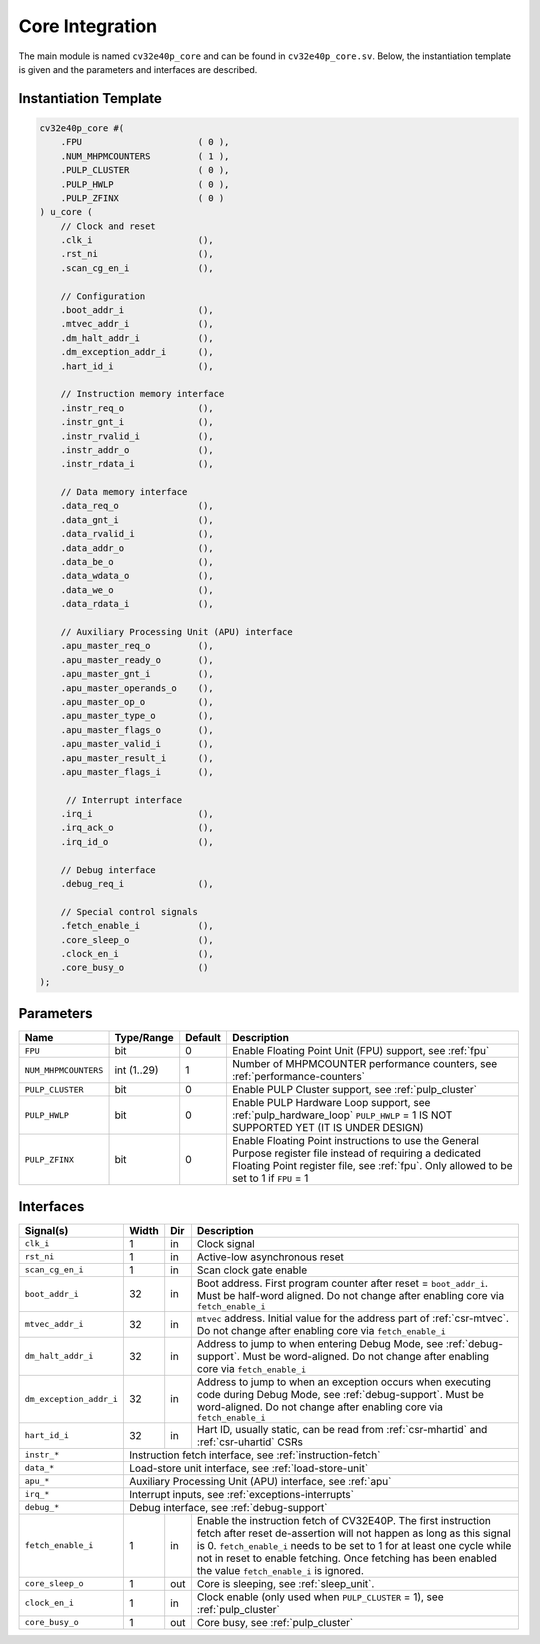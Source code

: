 .. _core-integration:

Core Integration
================

The main module is named ``cv32e40p_core`` and can be found in ``cv32e40p_core.sv``.
Below, the instantiation template is given and the parameters and interfaces are described.

Instantiation Template
----------------------

.. code-block:: verilog

  cv32e40p_core #(
      .FPU                      ( 0 ),
      .NUM_MHPMCOUNTERS         ( 1 ),
      .PULP_CLUSTER             ( 0 ),
      .PULP_HWLP                ( 0 ),
      .PULP_ZFINX               ( 0 )
  ) u_core (
      // Clock and reset
      .clk_i                    (),
      .rst_ni                   (),
      .scan_cg_en_i             (),

      // Configuration
      .boot_addr_i              (),
      .mtvec_addr_i             (),
      .dm_halt_addr_i           (),
      .dm_exception_addr_i      (),
      .hart_id_i                (),

      // Instruction memory interface
      .instr_req_o              (),
      .instr_gnt_i              (),
      .instr_rvalid_i           (),
      .instr_addr_o             (),
      .instr_rdata_i            (),

      // Data memory interface
      .data_req_o               (),
      .data_gnt_i               (),
      .data_rvalid_i            (),
      .data_addr_o              (),
      .data_be_o                (),
      .data_wdata_o             (),
      .data_we_o                (),
      .data_rdata_i             (),

      // Auxiliary Processing Unit (APU) interface
      .apu_master_req_o         (),
      .apu_master_ready_o       (),
      .apu_master_gnt_i         (),
      .apu_master_operands_o    (),
      .apu_master_op_o          (),
      .apu_master_type_o        (),
      .apu_master_flags_o       (),
      .apu_master_valid_i       (),
      .apu_master_result_i      (),
      .apu_master_flags_i       (),

       // Interrupt interface
      .irq_i                    (),
      .irq_ack_o                (),
      .irq_id_o                 (),

      // Debug interface
      .debug_req_i              (),

      // Special control signals
      .fetch_enable_i           (),
      .core_sleep_o             (),
      .clock_en_i               (),
      .core_busy_o              ()
  );

Parameters
----------

+------------------------------+-------------+------------+-----------------------------------------------------------------+
| Name                         | Type/Range  | Default    | Description                                                     |
+==============================+=============+============+=================================================================+
| ``FPU``                      | bit         | 0          | Enable Floating Point Unit (FPU) support, see :ref:`fpu`        |
+------------------------------+-------------+------------+-----------------------------------------------------------------+
| ``NUM_MHPMCOUNTERS``         | int (1..29) | 1          | Number of MHPMCOUNTER performance counters, see                 |
|                              |             |            | :ref:`performance-counters`                                     |
+------------------------------+-------------+------------+-----------------------------------------------------------------+
| ``PULP_CLUSTER``             | bit         | 0          | Enable PULP Cluster support, see :ref:`pulp_cluster`            |
+------------------------------+-------------+------------+-----------------------------------------------------------------+
| ``PULP_HWLP``                | bit         | 0          | Enable PULP Hardware Loop support, see :ref:`pulp_hardware_loop`|
|                              |             |            | ``PULP_HWLP`` = 1 IS NOT SUPPORTED YET (IT IS UNDER DESIGN)     |
+------------------------------+-------------+------------+-----------------------------------------------------------------+
| ``PULP_ZFINX``               | bit         | 0          | Enable Floating Point instructions to use the General Purpose   |
|                              |             |            | register file instead of requiring a dedicated Floating Point   |
|                              |             |            | register file, see :ref:`fpu`. Only allowed to be set to 1      |
|                              |             |            | if ``FPU`` = 1                                                  |
+------------------------------+-------------+------------+-----------------------------------------------------------------+

Interfaces
----------

+-------------------------+-------------------------+-----+--------------------------------------------+
| Signal(s)               | Width                   | Dir | Description                                |
+=========================+=========================+=====+============================================+
| ``clk_i``               | 1                       | in  | Clock signal                               |
+-------------------------+-------------------------+-----+--------------------------------------------+
| ``rst_ni``              | 1                       | in  | Active-low asynchronous reset              |
+-------------------------+-------------------------+-----+--------------------------------------------+
| ``scan_cg_en_i``        | 1                       | in  | Scan clock gate enable                     |
+-------------------------+-------------------------+-----+--------------------------------------------+
| ``boot_addr_i``         | 32                      | in  | Boot address. First program counter after  |
|                         |                         |     | reset = ``boot_addr_i``. Must be half-word |
|                         |                         |     | aligned. Do not change after enabling core |
|                         |                         |     | via ``fetch_enable_i``                     |
+-------------------------+-------------------------+-----+--------------------------------------------+
| ``mtvec_addr_i``        | 32                      | in  | ``mtvec`` address. Initial value for the   |
|                         |                         |     | address part of :ref:`csr-mtvec`.          |
|                         |                         |     | Do not change after enabling core          |
|                         |                         |     | via ``fetch_enable_i``                     |
+-------------------------+-------------------------+-----+--------------------------------------------+
| ``dm_halt_addr_i``      | 32                      | in  | Address to jump to when entering Debug     |
|                         |                         |     | Mode, see :ref:`debug-support`. Must be    |
|                         |                         |     | word-aligned. Do not change after enabling |
|                         |                         |     | core via ``fetch_enable_i``                |
+-------------------------+-------------------------+-----+--------------------------------------------+
| ``dm_exception_addr_i`` | 32                      | in  | Address to jump to when an exception       |
|                         |                         |     | occurs when executing code during Debug    |
|                         |                         |     | Mode, see :ref:`debug-support`. Must be    |
|                         |                         |     | word-aligned. Do not change after enabling |
|                         |                         |     | core via ``fetch_enable_i``                |
+-------------------------+-------------------------+-----+--------------------------------------------+
| ``hart_id_i``           | 32                      | in  | Hart ID, usually static, can be read from  |
|                         |                         |     | :ref:`csr-mhartid` and :ref:`csr-uhartid`  |
|                         |                         |     | CSRs                                       |
+-------------------------+-------------------------+-----+--------------------------------------------+
| ``instr_*``             | Instruction fetch interface, see :ref:`instruction-fetch`                  |
+-------------------------+----------------------------------------------------------------------------+
| ``data_*``              | Load-store unit interface, see :ref:`load-store-unit`                      |
+-------------------------+----------------------------------------------------------------------------+
| ``apu_*``               | Auxiliary Processing Unit (APU) interface, see :ref:`apu`                  |
+-------------------------+----------------------------------------------------------------------------+
| ``irq_*``               | Interrupt inputs, see :ref:`exceptions-interrupts`                         |
+-------------------------+----------------------------------------------------------------------------+
| ``debug_*``             | Debug interface, see :ref:`debug-support`                                  |
+-------------------------+-------------------------+-----+--------------------------------------------+
| ``fetch_enable_i``      | 1                       | in  | Enable the instruction fetch of CV32E40P.  |
|                         |                         |     | The first instruction fetch after reset    |
|                         |                         |     | de-assertion will not happen as long as    |
|                         |                         |     | this signal is 0. ``fetch_enable_i`` needs |
|                         |                         |     | to be set to 1 for at least one cycle      |
|                         |                         |     | while not in reset to enable fetching.     |
|                         |                         |     | Once fetching has been enabled the value   |
|                         |                         |     | ``fetch_enable_i`` is ignored.             |
+-------------------------+-------------------------+-----+--------------------------------------------+
| ``core_sleep_o``        | 1                       | out | Core is sleeping, see :ref:`sleep_unit`.   |
+-------------------------+-------------------------+-----+--------------------------------------------+
| ``clock_en_i``          | 1                       | in  | Clock enable (only used when               |
|                         |                         |     | ``PULP_CLUSTER`` = 1), see                 |
|                         |                         |     | :ref:`pulp_cluster`                        |
+-------------------------+-------------------------+-----+--------------------------------------------+
| ``core_busy_o``         | 1                       | out | Core busy, see :ref:`pulp_cluster`         |  
+-------------------------+-------------------------+-----+--------------------------------------------+
